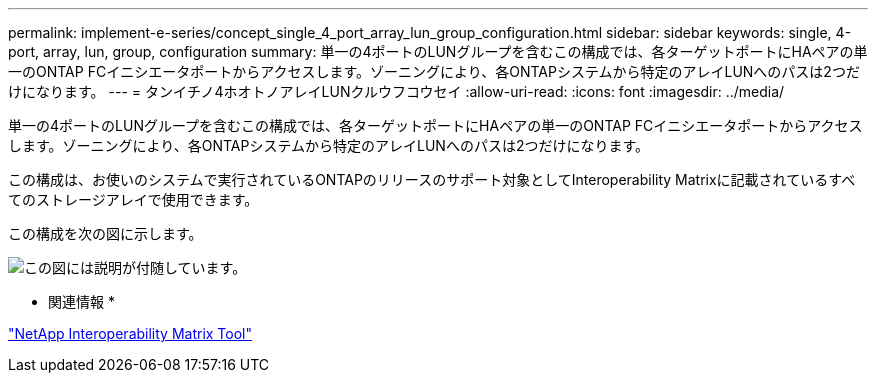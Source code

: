 ---
permalink: implement-e-series/concept_single_4_port_array_lun_group_configuration.html 
sidebar: sidebar 
keywords: single, 4-port, array, lun, group, configuration 
summary: 単一の4ポートのLUNグループを含むこの構成では、各ターゲットポートにHAペアの単一のONTAP FCイニシエータポートからアクセスします。ゾーニングにより、各ONTAPシステムから特定のアレイLUNへのパスは2つだけになります。 
---
= タンイチノ4ホオトノアレイLUNクルウフコウセイ
:allow-uri-read: 
:icons: font
:imagesdir: ../media/


[role="lead"]
単一の4ポートのLUNグループを含むこの構成では、各ターゲットポートにHAペアの単一のONTAP FCイニシエータポートからアクセスします。ゾーニングにより、各ONTAPシステムから特定のアレイLUNへのパスは2つだけになります。

この構成は、お使いのシステムで実行されているONTAPのリリースのサポート対象としてInteroperability Matrixに記載されているすべてのストレージアレイで使用できます。

この構成を次の図に示します。

image::../media/one_4_port_array_lun_gp.gif[この図には説明が付随しています。]

* 関連情報 *

https://mysupport.netapp.com/matrix["NetApp Interoperability Matrix Tool"]
